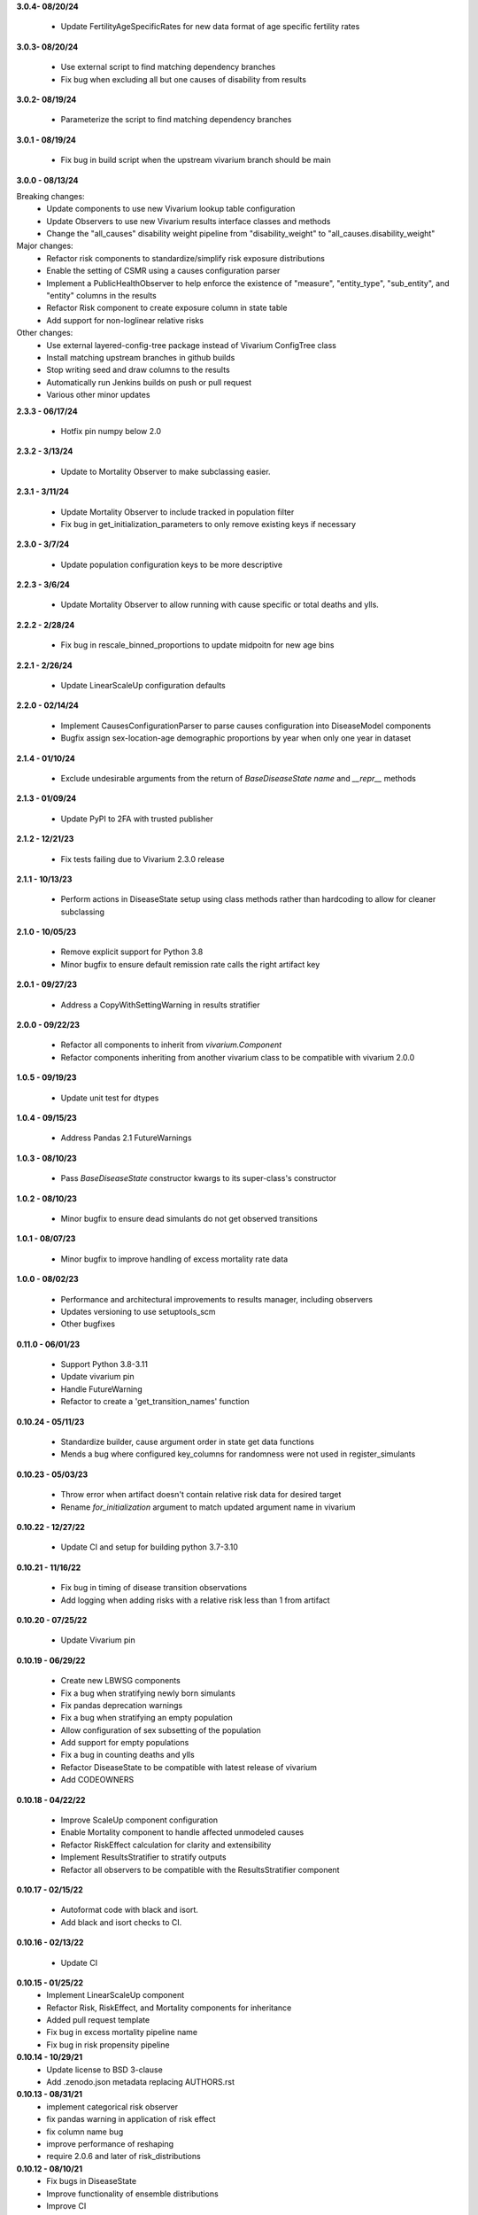 **3.0.4- 08/20/24**

 - Update FertilityAgeSpecificRates for new data format of age specific fertility rates

**3.0.3- 08/20/24**

 - Use external script to find matching dependency branches
 - Fix bug when excluding all but one causes of disability from results

**3.0.2- 08/19/24**

 - Parameterize the script to find matching dependency branches

**3.0.1 - 08/19/24**

 - Fix bug in build script when the upstream vivarium branch should be main

**3.0.0 - 08/13/24**

Breaking changes:
  - Update components to use new Vivarium lookup table configuration
  - Update Observers to use new Vivarium results interface classes and methods
  - Change the "all_causes" disability weight pipeline from "disability_weight" to "all_causes.disability_weight"

Major changes:
  - Refactor risk components to standardize/simplify risk exposure distributions
  - Enable the setting of CSMR using a causes configuration parser
  - Implement a PublicHealthObserver to help enforce the existence of "measure", "entity_type", "sub_entity", and "entity" columns in the results
  - Refactor Risk component to create exposure column in state table
  - Add support for non-loglinear relative risks

Other changes:
  - Use external layered-config-tree package instead of Vivarium ConfigTree class
  - Install matching upstream branches in github builds
  - Stop writing seed and draw columns to the results
  - Automatically run Jenkins builds on push or pull request
  - Various other minor updates

**2.3.3 - 06/17/24**

 - Hotfix pin numpy below 2.0

**2.3.2 - 3/13/24**

 - Update to Mortality Observer to make subclassing easier.

**2.3.1 - 3/11/24**

 - Update Mortality Observer to include tracked in population filter
 - Fix bug in get_initialization_parameters to only remove existing keys if necessary

**2.3.0 - 3/7/24**

 - Update population configuration keys to be more descriptive

**2.2.3 - 3/6/24**

 - Update Mortality Observer to allow running with cause specific or total deaths and ylls.

**2.2.2 - 2/28/24**

 - Fix bug in rescale_binned_proportions to update midpoitn for new age bins

**2.2.1 - 2/26/24**

 - Update LinearScaleUp configuration defaults

**2.2.0 - 02/14/24**

 - Implement CausesConfigurationParser to parse causes configuration into DiseaseModel components
 - Bugfix assign sex-location-age demographic proportions by year when only one year in dataset

**2.1.4 - 01/10/24**

 - Exclude undesirable arguments from the return of `BaseDiseaseState` `name` and `__repr__` methods

**2.1.3 - 01/09/24**

 - Update PyPI to 2FA with trusted publisher

**2.1.2 - 12/21/23**

 - Fix tests failing due to Vivarium 2.3.0 release

**2.1.1 - 10/13/23**

 - Perform actions in DiseaseState setup using class methods rather than hardcoding to allow for cleaner subclassing

**2.1.0 - 10/05/23**

 - Remove explicit support for Python 3.8
 - Minor bugfix to ensure default remission rate calls the right artifact key

**2.0.1 - 09/27/23**

 - Address a CopyWithSettingWarning in results stratifier

**2.0.0 - 09/22/23**

 - Refactor all components to inherit from `vivarium.Component`
 - Refactor components inheriting from another vivarium class to be compatible with vivarium 2.0.0

**1.0.5 - 09/19/23**

 - Update unit test for dtypes

**1.0.4 - 09/15/23**

 - Address Pandas 2.1 FutureWarnings

**1.0.3 - 08/10/23**

 - Pass `BaseDiseaseState` constructor kwargs to its super-class's constructor

**1.0.2 - 08/10/23**

 - Minor bugfix to ensure dead simulants do not get observed transitions

**1.0.1 - 08/07/23**

 - Minor bugfix to improve handling of excess mortality rate data

**1.0.0 - 08/02/23**

 - Performance and architectural improvements to results manager, including observers
 - Updates versioning to use setuptools_scm
 - Other bugfixes

**0.11.0 - 06/01/23**

 - Support Python 3.8-3.11
 - Update vivarium pin
 - Handle FutureWarning
 - Refactor to create a 'get_transition_names' function

**0.10.24 - 05/11/23**

 - Standardize builder, cause argument order in state get data functions
 - Mends a bug where configured key_columns for randomness were not used in register_simulants

**0.10.23 - 05/03/23**

 - Throw error when artifact doesn't contain relative risk data for desired target
 - Rename `for_initialization` argument to match updated argument name in vivarium

**0.10.22 - 12/27/22**

 - Update CI and setup for building python 3.7-3.10

**0.10.21 - 11/16/22**

 - Fix bug in timing of disease transition observations
 - Add logging when adding risks with a relative risk less than 1 from artifact

**0.10.20 - 07/25/22**

 - Update Vivarium pin

**0.10.19 - 06/29/22**

 - Create new LBWSG components
 - Fix a bug when stratifying newly born simulants
 - Fix pandas deprecation warnings
 - Fix a bug when stratifying an empty population
 - Allow configuration of sex subsetting of the population
 - Add support for empty populations
 - Fix a bug in counting deaths and ylls
 - Refactor DiseaseState to be compatible with latest release of vivarium
 - Add CODEOWNERS

**0.10.18 - 04/22/22**

 - Improve ScaleUp component configuration
 - Enable Mortality component to handle affected unmodeled causes
 - Refactor RiskEffect calculation for clarity and extensibility
 - Implement ResultsStratifier to stratify outputs
 - Refactor all observers to be compatible with the ResultsStratifier component

**0.10.17 - 02/15/22**

 - Autoformat code with black and isort.
 - Add black and isort checks to CI.

**0.10.16 - 02/13/22**

 - Update CI

**0.10.15 - 01/25/22**
 - Implement LinearScaleUp component
 - Refactor Risk, RiskEffect, and Mortality components for inheritance
 - Added pull request template
 - Fix bug in excess mortality pipeline name
 - Fix bug in risk propensity pipeline

**0.10.14 - 10/29/21**
 - Update license to BSD 3-clause
 - Add .zenodo.json metadata replacing AUTHORS.rst

**0.10.13 - 08/31/21**
 - implement categorical risk observer
 - fix pandas warning in application of risk effect
 - fix column name bug
 - improve performance of reshaping
 - require 2.0.6 and later of risk_distributions

**0.10.12 - 08/10/21**
 - Fix bugs in DiseaseState
 - Improve functionality of ensemble distributions
 - Improve CI

**0.10.11 - 05/18/21**
 - Fix bug in computing ages from an age distribution

**0.10.10 - 05/10/21**
 - Improve standard DiseaseObserver
 - Add 'transition rate' to the RateTransition object
 - Add state and transition names to DiseaseModel and RiskAttributableDisease
 - Get location from artifact rather than config file
 - Fix bug that resulted in non-unique initializations of populations

**0.10.9 - 01/25/21**
 - Improve performance of polytomous risk ppf calculations

**0.10.8 - 1/5/21**
 - Fix deploy script

**0.10.7 - 1/5/21**
 - Github actions replaces Travis for CI
 - Unpin pandas and numpy

**0.10.6 - 11/5/20**
 - Fix bug when risk effects are defined by a distribution

**0.10.5 - 10/2/20**
 - Remove code from shigella vaccine
 - Remove sample history observer
 - Update randomness implementation to be consistent with latest version of
   vivarium
 - Make prevalence sampling configurable
 - Refactor to avoid warnings
 - Clarify cut age bin math
 - Pin to pandas 0.24.x
 - Fix Travis validation issues

**0.10.4 - 01/14/20**

 - Fix regression bug in RiskAttributableDisease
 - Introduce low birth weight and short gestation risk and risk effect

**0.10.3 - 12/13/19**

 - Fix regression bug in SIR_fixed_duration.

**0.10.2 - 11/29/19**

 - Fix disease observer bug that prevented it from loading its configuration.

**0.10.1 - 11/27/19**

 - Update MSLT components to new vivarium APIs.

**0.10.0 - 11/18/19**

 - Update vivarium event system usage to no longer require explicit use of
   events.
 - Move Artifact to vivarium.
 - Clean up utility functions location and usage.
 - Consistent preference of pathlib over os.path
 - Small API updates for configuration.
 - Restructure components to allow all subcomponents to be created during
   initialization.
 - Remove healthcare access component.
 - Restructure mortality calculation in a style more consistent with
   risk-disease pairs.
 - Update to new API for simulation creation.
 - Remove usages of 'omit_missing_columns' in favor of population subviews.
 - Be consistent about rate naming conventions.
 - Rename Disability component to DisabilityObserver.
 - Rename 'age_group_start' and 'age_group_end' to 'age_start' and 'age_end'
   in data and lookup table usage.
 - Have components specify all necessary dependencies for the resources
   (pipelines, state table columns, and randomness streams) that they manage.
 - Update risk effect to make it easier to extend.
 - Allow lookup table specification without naming bin columns in data.
 - Update joint_value_postprocessor to union_postprocessor
 - Clean up some of the MSLT calculations
 - Dichotomous distribution bugfix

**0.9.19 - 09/30/19**

 - Add python and vivarium to the intersphinx mapping.
 - Bring in docs for non-standard risks.
 - Bugfix in parameterized risk component.
 - Update MSLT code to appropriate names/data artifact usage.

**0.9.18 - 07/29/19**

 - Pin pandas version to be compatible with tables.
 - Fix in RiskAttributableDisease disability calculation.

**0.9.17 - 07/17/19**

 - Add names to mslt components.
 - Clip non-ensemble distribution percentiles.

**0.9.16 - 07/16/19**

 - Update observers to not report ages younger than those modeled.

**0.9.15 - 07/03/19**

 - Fix docstring formatting.

**0.9.14 - 07/03/19**

 - Update api documentation format.
 - Bring in MSLT components.

**0.9.13 - 06/18/19**

 - Move ``VivariumError`` to the correct place.
 - Add names to all public health components.
 - Add several missing ``__repr__``s.
 - Modify the artifact to accept data that is wide on draws.
 - Update components to new component manager api.
 - Bugfix in SimulationDistribution

**0.9.12 - 04/23/19**

 - Update docstring for categorical risk observer.
 - Fix pipeline names in risk attributable disease.

**0.9.11 - 04/22/19**

 - Add documentation for the data artifact.
 - Bugfix in parameterized risk for covariates.
 - Make disease observers work with paf of one risks.
 - Make mortality and disability observers work with risk attributable diseases.
 - Add simulation info to simulant creator.

**0.9.10 - 03/29/19**

 - Bugfix in disease observer.

**0.9.9 - 03/28/19**

 - Bugfix in data free risk components when using a covariate for coverage.
 - Bugfix for simulations that start in a future year with extrapolate.

**0.9.8 - 03/19/19**

 - Bugfix in mortality observer.

**0.9.7 - 03/17/19**

 - Bugfixes in disease and treatment observers.
 - Remove unnecessary output metrics.

**0.9.6 - 03/13/19**

 - Generic observers for mortality, disability, person time, and treatment counts.
 - Bugfix for large propensities when using risk distributions.
 - Bugfix for rr distribution parameter name.

**0.9.5 - 03/01/19**

 - Bugfix in validating rebinning risks for continuous risks.

**0.9.4 - 03/01/19**

 - Added neonatal models and support for birth prevalence in DiseaseModel.
 - Added a risk attributable disease model.
 - Added support for rebinning polytomous risks into dichotomous risks.

**0.9.3 - 02/26/19**

 - Bugfix in checking relative risk source type from configuration.

**0.9.2 - 02/22/19**

 - Pin numpy and tables dependencies.
 - Remove forecast flags
 - Update crude birth rate fertility component
 - Allow parameterization of RiskEffect components with normal and lognormal distributions.
 - New observers for disease and treatment.

**0.9.1 - 02/14/19**

 - Update dependencies

**0.9.0 - 02/12/19**

 - Dataset manager logging.
 - Added an SIR with duration model.
 - Built observer for death counts and person years by age and year.
 - Updated population and crude birth rate models for GBD 2017.
 - Built an observer to point sample categorical risk exposure.
 - Updated risk distribution and effect to work with the updated risk_distributions package.
 - Updated healthcare access component.
 - Added component for therapeutic inertia.
 - Exposed individual cause disability weights as pipelines.
 - Various bugfixes and api updates.

**0.8.13 - 01/04/19**

 - Added support for multi-location data artifacts.
 - Added CI branch synchronization

**0.8.12 - 12/27/18**

 - Bugfix in categorical paf calculation

**0.8.11 - 12/20/18**

 - Bugfix for mock_artifact testing data to include newly added columns.
 - Bugfix to handle single-value sequela disability weight data.

**0.8.10 - 12/20/18**

 - Added a replace function to the artifact class.
 - Fixed a bug in age-specific fertility rate component.
 - Added data free risk and risk effect components
 - Removed the autogeneration of risk effects.
 - Updated the risk and risk effect API.
 - Added a configuration flag and component updates for limited forecasting data usage.
 - Put in cause-level disability weights.
 - Updated the population API.
 - Added in standard epi disease models.
 - Added support for morbidity only diseases.
 - Expanded risk effects to target excess mortality.
 - A host of model fixes and updates for the MSLT subpackage.

**0.8.9 - 11/15/18**

 - Update documentation dependencies.

**0.8.8 - 11/15/18**

 - Fix bug in population age generation.
 - Assign initial event time for prevalent cases of disease with a dwell time.
 - Set up artifact filter terms.
 - Remove mean year and age columns.

**0.8.7 - 11/07/18**

 - Switch to calculating pafs on the fly for non-continuous risks.
 - Adding components for mslt.
 - Pulled out distributions into separate package.

**0.8.6 - 11/05/18**

 - Extend interactive api to package up data artifact manager in standard sims.
 - Exposed disease prevalence propensity as a pipeline
 - Added logic to rebin polytomous risks to dichotomous risks.
 - Cleaned up confusing naming in metrics pipelines.
 - Allow open cohorts to extrapolate birth rate data into the future.

**0.8.5 - 10/23/18**

 - Update mass treatment campaign configuration for easier distributed runs.
 - Fix leaking global state in mock artifact.
 - Correctly implement order 0 interpolation.

**0.8.4 - 10/09/18**

 - Fix bug that caused dead people to still experience disease transitions.
 - Switch risk components to use pipelines for exposure/propensity
 - Cleaned up return types from distribution.ppf
 - Added indirect effects

**0.8.3 - 09/27/18**

 - Remove caching from artifact writes as it causes bugs.

**0.8.2 - 09/05/18**

 - Fix bug where the artifact manager assumed the data to be dataframe
 - Fix bug where the hdf applied filters even where it is not valid.

**0.8.1 - 08/22/18**

 - Fix various deployment things
 - Add badges
 - Remove unused metrics components
 - Use __about__ in docs
 - Extracted `Artifact` as an abstraction over hdf files.
 - Cleaned up Artifact manager plugin
 - Updated mock artifact

**0.8.0 - 07/24/18**

 - Initial Release
